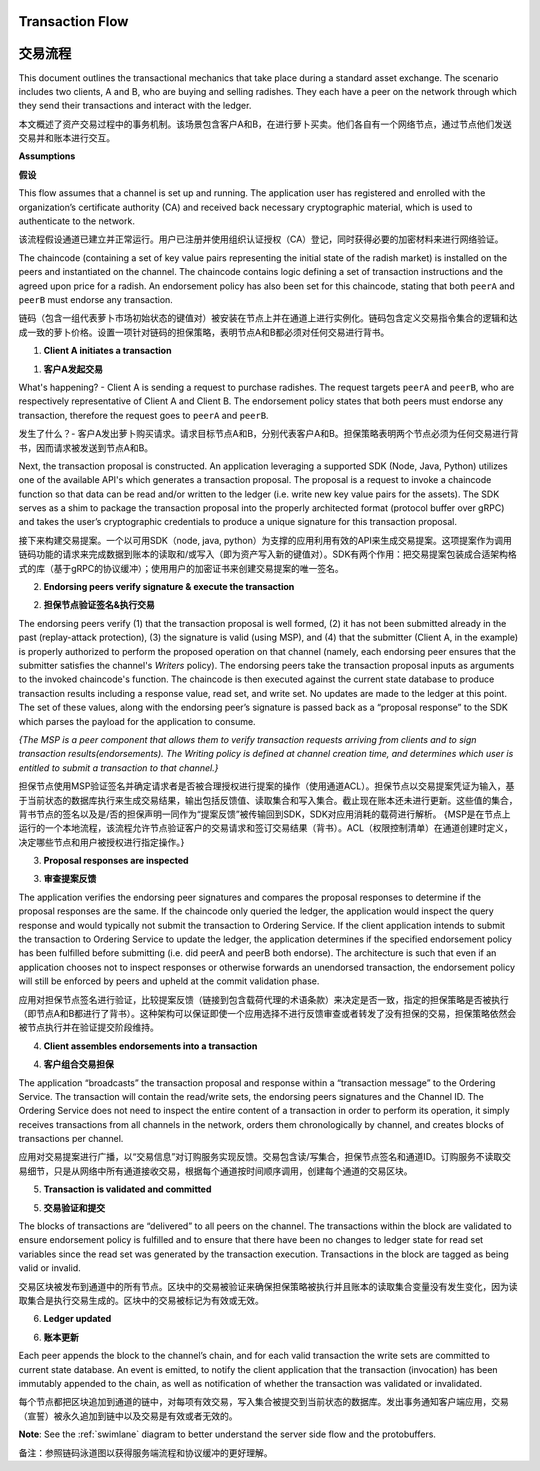 Transaction Flow
================

交易流程
================

This document outlines the transactional mechanics that take place during a standard asset
exchange.  The scenario includes two clients, A and B, who are buying and selling
radishes.  They each have a peer on the network through which they send their
transactions and interact with the ledger.

本文概述了资产交易过程中的事务机制。该场景包含客户A和B，在进行萝卜买卖。他们各自有一个网络节点，通过节点他们发送交易并和账本进行交互。

.. image:: images/step0.png

**Assumptions**

**假设**

This flow assumes that a channel is set up and running.  The application user
has registered and enrolled with the organization’s certificate authority (CA)
and received back necessary cryptographic material, which is used to authenticate
to the network.

该流程假设通道已建立并正常运行。用户已注册并使用组织认证授权（CA）登记，同时获得必要的加密材料来进行网络验证。

The chaincode (containing a set of key value pairs representing the initial
state of the radish market) is installed on the peers and instantiated on the
channel.  The chaincode contains logic defining a set of transaction
instructions and the agreed upon price for a radish. An endorsement policy has
also been set for this chaincode, stating that both ``peerA`` and ``peerB`` must endorse
any transaction.

链码（包含一组代表萝卜市场初始状态的键值对）被安装在节点上并在通道上进行实例化。链码包含定义交易指令集合的逻辑和达成一致的萝卜价格。设置一项针对链码的担保策略，表明节点A和B都必须对任何交易进行背书。

.. image:: images/step1.png

1. **Client A initiates a transaction**

1. **客户A发起交易**

What's happening? - Client A is sending a request to purchase radishes.  The
request targets ``peerA`` and ``peerB``, who are respectively representative of
Client A and Client B. The endorsement policy states that both peers must endorse
any transaction, therefore the request goes to ``peerA`` and ``peerB``.

发生了什么？- 客户A发出萝卜购买请求。请求目标节点A和B，分别代表客户A和B。担保策略表明两个节点必须为任何交易进行背书，因而请求被发送到节点A和B。

Next, the transaction proposal is constructed.  An application leveraging a supported
SDK (Node, Java, Python) utilizes one of the available API's which generates a
transaction proposal.  The proposal is a request to invoke a chaincode function
so that data can be read and/or written to the ledger (i.e. write new key value
pairs for the assets).  The SDK serves as a shim to package the transaction proposal
into the properly architected format (protocol buffer over gRPC) and takes the user’s
cryptographic credentials to produce a unique signature for this transaction proposal.

接下来构建交易提案。一个以可用SDK（node, java, python）为支撑的应用利用有效的API来生成交易提案。这项提案作为调用链码功能的请求来完成数据到账本的读取和/或写入（即为资产写入新的键值对）。SDK有两个作用：把交易提案包装成合适架构格式的库（基于gRPC的协议缓冲）；使用用户的加密证书来创建交易提案的唯一签名。

.. image:: images/step2.png

2. **Endorsing peers verify signature & execute the transaction**

2. **担保节点验证签名&执行交易**

The endorsing peers verify (1) that the transaction proposal is well formed,
(2) it has not been submitted already in the past (replay-attack protection),
(3) the signature is valid (using MSP), and (4) that the
submitter (Client A, in the example) is properly authorized to perform
the proposed operation on that channel (namely, each endorsing peer ensures that
the submitter satisfies the channel's *Writers* policy).
The endorsing peers take the transaction proposal inputs as
arguments to the invoked chaincode's function. The chaincode is then
executed against the current state database to produce transaction
results including a response value, read set, and write set.  No updates are
made to the ledger at this point. The set of these values, along with the
endorsing peer’s signature is passed back as a “proposal response” to the SDK
which parses the payload for the application to consume.


*{The MSP is a peer component that allows them to verify
transaction requests arriving from clients and to sign transaction results(endorsements).
The Writing policy is defined at channel creation time, and determines
which user is entitled to submit a transaction to that channel.}*

担保节点使用MSP验证签名并确定请求者是否被合理授权进行提案的操作（使用通道ACL）。担保节点以交易提案凭证为输入，基于当前状态的数据库执行来生成交易结果，输出包括反馈值、读取集合和写入集合。截止现在账本还未进行更新。这些值的集合，背书节点的签名以及是/否的担保声明一同作为“提案反馈”被传输回到SDK，SDK对应用消耗的载荷进行解析。 {MSP是在节点上运行的一个本地流程，该流程允许节点验证客户的交易请求和签订交易结果（背书）。ACL（权限控制清单）在通道创建时定义，决定哪些节点和用户被授权进行指定操作。}


.. image:: images/step3.png

3. **Proposal responses are inspected**

3. **审查提案反馈**

The application verifies the endorsing peer signatures and compares the proposal
responses to determine if the proposal responses are the same. If the chaincode only queried
the ledger, the application would inspect the query response and would typically not
submit the transaction to Ordering Service. If the client application intends to submit the
transaction to Ordering Service to update the ledger, the application determines if the specified
endorsement policy has been fulfilled before submitting (i.e. did peerA and peerB both endorse).
The architecture is such that even if an application chooses not to inspect responses or otherwise
forwards an unendorsed transaction, the endorsement policy will still be enforced by peers
and upheld at the commit validation phase.

应用对担保节点签名进行验证，比较提案反馈（链接到包含载荷代理的术语条款）来决定是否一致，指定的担保策略是否被执行（即节点A和B都进行了背书）。这种架构可以保证即使一个应用选择不进行反馈审查或者转发了没有担保的交易，担保策略依然会被节点执行并在验证提交阶段维持。

.. image:: images/step4.png

4. **Client assembles endorsements into a transaction**

4. **客户组合交易担保**

The application “broadcasts” the transaction proposal and response within a
“transaction message” to the Ordering Service. The transaction will contain the
read/write sets, the endorsing peers signatures and the Channel ID.  The
Ordering Service does not need to inspect the entire content of a transaction in order to perform
its operation, it simply receives
transactions from all channels in the network, orders them chronologically by
channel, and creates blocks of transactions per channel.

应用对交易提案进行广播，以“交易信息”对订购服务实现反馈。交易包含读/写集合，担保节点签名和通道ID。订购服务不读取交易细节，只是从网络中所有通道接收交易，根据每个通道按时间顺序调用，创建每个通道的交易区块。 

.. image:: images/step5.png

5. **Transaction is validated and committed**

5. **交易验证和提交**

The blocks of transactions are “delivered” to all peers on the channel.  The
transactions within the block are validated to ensure endorsement policy is
fulfilled and to ensure that there have been no changes to ledger state for read
set variables since the read set was generated by the transaction execution.
Transactions in the block are tagged as being valid or invalid.

交易区块被发布到通道中的所有节点。区块中的交易被验证来确保担保策略被执行并且账本的读取集合变量没有发生变化，因为读取集合是执行交易生成的。区块中的交易被标记为有效或无效。

.. image:: images/step6.png

6. **Ledger updated**

6. **账本更新**

Each peer appends the block to the channel’s chain, and for each valid transaction
the write sets are committed to current state database. An event is emitted, to
notify the client application that the transaction (invocation) has been
immutably appended to the chain, as well as notification of whether the
transaction was validated or invalidated.

每个节点都把区块追加到通道的链中，对每项有效交易，写入集合被提交到当前状态的数据库。发出事务通知客户端应用，交易（宣誓）被永久追加到链中以及交易是有效或者无效的。

**Note**: See the :ref:`swimlane` diagram to better understand the server side flow and the
protobuffers.

备注：参照链码泳道图以获得服务端流程和协议缓冲的更好理解。

.. Licensed under Creative Commons Attribution 4.0 International License
   https://creativecommons.org/licenses/by/4.0/
